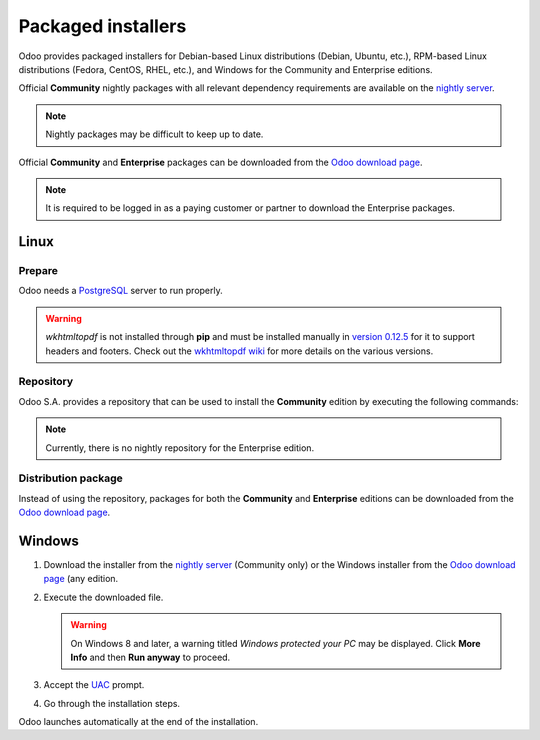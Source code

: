 ===================
Packaged installers
===================

Odoo provides packaged installers for Debian-based Linux distributions (Debian, Ubuntu, etc.),
RPM-based Linux distributions (Fedora, CentOS, RHEL, etc.), and Windows for the Community and
Enterprise editions.

Official **Community** nightly packages with all relevant dependency requirements are available on
the `nightly server <https://nightly.odoo.com>`_.

.. note::
   Nightly packages may be difficult to keep up to date.

Official **Community** and **Enterprise** packages can be downloaded from the `Odoo download page
<https://www.odoo.com/page/download>`_.

.. note::
   It is required to be logged in as a paying customer or partner to download the Enterprise
   packages.

.. _install/packages/linux:

Linux
=====

Prepare
-------

Odoo needs a `PostgreSQL <https://www.postgresql.org/>`_ server to run properly.

.. tabs::

   .. group-tab:: Debian/Ubuntu

      The default configuration for the Odoo 'deb' package is to use the PostgreSQL server on the
      same host as the Odoo instance. Execute the following command to install the PostgreSQL
      server:

      .. code-block:: console

         $ sudo apt install postgresql -y

   .. group-tab:: Fedora

      Make sure that the `sudo` command is available and well configured and, only then, execute the
      following command to install the PostgreSQL server:

      .. code-block:: console

         $ sudo dnf install -y postgresql-server
         $ sudo postgresql-setup --initdb --unit postgresql
         $ sudo systemctl enable postgresql
         $ sudo systemctl start postgresql

.. warning::
   `wkhtmltopdf` is not installed through **pip** and must be installed manually in `version 0.12.5
   <https://github.com/wkhtmltopdf/wkhtmltopdf/releases/tag/0.12.5>`_ for it to support headers and
   footers. Check out the `wkhtmltopdf wiki <https://github.com/odoo/odoo/wiki/Wkhtmltopdf>`_ for
   more details on the various versions.

Repository
----------

Odoo S.A. provides a repository that can be used to install the **Community** edition by executing
the following commands:

.. tabs::

   .. group-tab:: Debian/Ubuntu

      .. code-block:: console

         $ wget -q -O - https://nightly.odoo.com/odoo.key | sudo gpg --dearmor -o /usr/share/keyrings/odoo-archive-keyring.gpg
         $ echo 'deb [signed-by=/usr/share/keyrings/odoo-archive-keyring.gpg] https://nightly.odoo.com/{CURRENT_MAJOR_BRANCH}/nightly/deb/ ./' | sudo tee /etc/apt/sources.list.d/odoo.list
         $ sudo apt-get update && sudo apt-get install odoo

      Use the usual `apt-get upgrade` command to keep the installation up-to-date.

   .. group-tab:: Fedora

      .. code-block:: console

         $ sudo dnf config-manager --add-repo=https://nightly.odoo.com/{CURRENT_MAJOR_BRANCH}/nightly/rpm/odoo.repo
         $ sudo dnf install -y odoo
         $ sudo systemctl enable odoo
         $ sudo systemctl start odoo

.. note::
   Currently, there is no nightly repository for the Enterprise edition.

Distribution package
--------------------

Instead of using the repository, packages for both the **Community** and **Enterprise** editions can
be downloaded from the `Odoo download page <https://www.odoo.com/page/download>`_.

.. tabs::

   .. group-tab:: Debian/Ubuntu

      .. note::
         Odoo {CURRENT_MAJOR_VERSION} 'deb' package currently supports `Debian Buster
         <https://www.debian.org/releases/buster/>`_ and `Ubuntu 18.04
         <https://releases.ubuntu.com/18.04>`_ or above.

      Once downloaded, execute the following commands **as root** to install Odoo as a service,
      create the necessary PostgreSQL user, and automatically start the server:

      .. code-block:: console

         # dpkg -i <path_to_installation_package> # this probably fails with missing dependencies
         # apt-get install -f # should install the missing dependencies
         # dpkg -i <path_to_installation_package>

      .. warning::
         - The `python3-xlwt` Debian package, needed to export into the XLS format, does not exist
           in Debian Buster nor Ubuntu 18.04. If needed, install it manually with the following:

           .. code-block:: console

              $ sudo pip3 install xlwt

         - The `num2words` Python package - needed to render textual amounts - does not exist in
           Debian Buster nor Ubuntu 18.04, which could cause problems with the `l10n_mx_edi` module.
           If needed, install it manually with the following:

           .. code-block:: console

              $ sudo pip3 install num2words

   .. group-tab:: Fedora

      .. note::
         Odoo {CURRENT_MAJOR_VERSION} 'rpm' package supports Fedora 36.

      Once downloaded, the package can be installed using the 'dnf' package manager:

      .. code-block:: console

         $ sudo dnf localinstall odoo_{CURRENT_MAJOR_BRANCH}.latest.noarch.rpm
         $ sudo systemctl enable odoo
         $ sudo systemctl start odoo

.. _install/packages/windows:

Windows
=======

#. Download the installer from the `nightly server <https://nightly.odoo.com>`_ (Community only) or
   the Windows installer from the `Odoo download page <https://www.odoo.com/page/download>`_ (any
   edition.
#. Execute the downloaded file.

   .. warning::
      On Windows 8 and later, a warning titled *Windows protected your PC* may be displayed. Click
      **More Info** and then **Run anyway** to proceed.

#. Accept the `UAC <https://en.wikipedia.org/wiki/User_Account_Control>`_ prompt.
#. Go through the installation steps.

Odoo launches automatically at the end of the installation.
